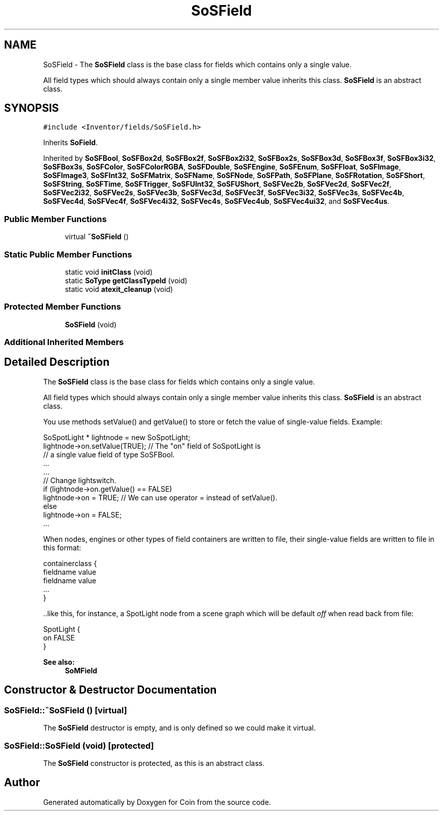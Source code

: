 .TH "SoSField" 3 "Sun May 28 2017" "Version 4.0.0a" "Coin" \" -*- nroff -*-
.ad l
.nh
.SH NAME
SoSField \- The \fBSoSField\fP class is the base class for fields which contains only a single value\&.
.PP
All field types which should always contain only a single member value inherits this class\&. \fBSoSField\fP is an abstract class\&.  

.SH SYNOPSIS
.br
.PP
.PP
\fC#include <Inventor/fields/SoSField\&.h>\fP
.PP
Inherits \fBSoField\fP\&.
.PP
Inherited by \fBSoSFBool\fP, \fBSoSFBox2d\fP, \fBSoSFBox2f\fP, \fBSoSFBox2i32\fP, \fBSoSFBox2s\fP, \fBSoSFBox3d\fP, \fBSoSFBox3f\fP, \fBSoSFBox3i32\fP, \fBSoSFBox3s\fP, \fBSoSFColor\fP, \fBSoSFColorRGBA\fP, \fBSoSFDouble\fP, \fBSoSFEngine\fP, \fBSoSFEnum\fP, \fBSoSFFloat\fP, \fBSoSFImage\fP, \fBSoSFImage3\fP, \fBSoSFInt32\fP, \fBSoSFMatrix\fP, \fBSoSFName\fP, \fBSoSFNode\fP, \fBSoSFPath\fP, \fBSoSFPlane\fP, \fBSoSFRotation\fP, \fBSoSFShort\fP, \fBSoSFString\fP, \fBSoSFTime\fP, \fBSoSFTrigger\fP, \fBSoSFUInt32\fP, \fBSoSFUShort\fP, \fBSoSFVec2b\fP, \fBSoSFVec2d\fP, \fBSoSFVec2f\fP, \fBSoSFVec2i32\fP, \fBSoSFVec2s\fP, \fBSoSFVec3b\fP, \fBSoSFVec3d\fP, \fBSoSFVec3f\fP, \fBSoSFVec3i32\fP, \fBSoSFVec3s\fP, \fBSoSFVec4b\fP, \fBSoSFVec4d\fP, \fBSoSFVec4f\fP, \fBSoSFVec4i32\fP, \fBSoSFVec4s\fP, \fBSoSFVec4ub\fP, \fBSoSFVec4ui32\fP, and \fBSoSFVec4us\fP\&.
.SS "Public Member Functions"

.in +1c
.ti -1c
.RI "virtual \fB~SoSField\fP ()"
.br
.in -1c
.SS "Static Public Member Functions"

.in +1c
.ti -1c
.RI "static void \fBinitClass\fP (void)"
.br
.ti -1c
.RI "static \fBSoType\fP \fBgetClassTypeId\fP (void)"
.br
.ti -1c
.RI "static void \fBatexit_cleanup\fP (void)"
.br
.in -1c
.SS "Protected Member Functions"

.in +1c
.ti -1c
.RI "\fBSoSField\fP (void)"
.br
.in -1c
.SS "Additional Inherited Members"
.SH "Detailed Description"
.PP 
The \fBSoSField\fP class is the base class for fields which contains only a single value\&.
.PP
All field types which should always contain only a single member value inherits this class\&. \fBSoSField\fP is an abstract class\&. 

You use methods setValue() and getValue() to store or fetch the value of single-value fields\&. Example:
.PP
.PP
.nf
SoSpotLight * lightnode = new SoSpotLight;
lightnode->on\&.setValue(TRUE); // The "on" field of SoSpotLight is
                              // a single value field of type SoSFBool\&.
\&.\&.\&.
\&.\&.\&.
// Change lightswitch\&.
if (lightnode->on\&.getValue() == FALSE)
  lightnode->on = TRUE; // We can use operator = instead of setValue()\&.
else
  lightnode->on = FALSE;
\&.\&.\&.
.fi
.PP
.PP
When nodes, engines or other types of field containers are written to file, their single-value fields are written to file in this format:
.PP
.PP
.nf
containerclass {
  fieldname value
  fieldname value
  \&.\&.\&.
}
.fi
.PP
.PP
\&.\&.like this, for instance, a SpotLight node from a scene graph which will be default \fIoff\fP when read back from file:
.PP
.PP
.nf
SpotLight {
  on FALSE
}
.fi
.PP
.PP
\fBSee also:\fP
.RS 4
\fBSoMField\fP 
.RE
.PP

.SH "Constructor & Destructor Documentation"
.PP 
.SS "SoSField::~SoSField ()\fC [virtual]\fP"
The \fBSoSField\fP destructor is empty, and is only defined so we could make it virtual\&. 
.SS "SoSField::SoSField (void)\fC [protected]\fP"
The \fBSoSField\fP constructor is protected, as this is an abstract class\&. 

.SH "Author"
.PP 
Generated automatically by Doxygen for Coin from the source code\&.
